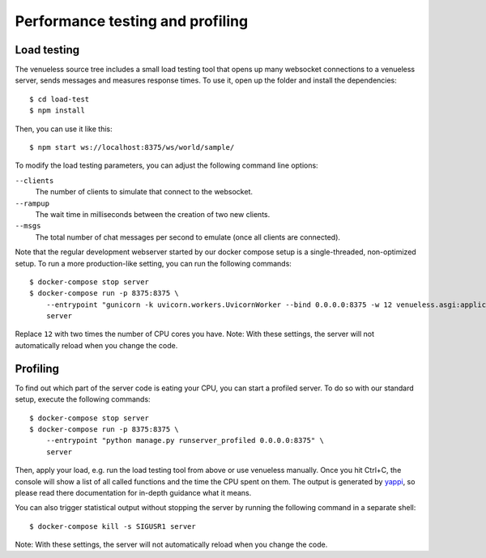 Performance testing and profiling
=================================

Load testing
------------

The venueless source tree includes a small load testing tool that opens up many websocket connections to a venueless
server, sends messages and measures response times. To use it, open up the folder and install the dependencies::

    $ cd load-test
    $ npm install

Then, you can use it like this::

    $ npm start ws://localhost:8375/ws/world/sample/

To modify the load testing parameters, you can adjust the following command line options:

``--clients``
    The number of clients to simulate that connect to the websocket.

``--rampup``
    The wait time in milliseconds between the creation of two new clients.

``--msgs``
    The total number of chat messages per second to emulate (once all clients are connected).

Note that the regular development webserver started by our docker compose setup is a single-threaded, non-optimized
setup. To run a more production-like setting, you can run the following commands::

    $ docker-compose stop server
    $ docker-compose run -p 8375:8375 \
        --entrypoint "gunicorn -k uvicorn.workers.UvicornWorker --bind 0.0.0.0:8375 -w 12 venueless.asgi:application" \
        server

Replace ``12`` with two times the number of CPU cores you have.
Note: With these settings, the server will not automatically reload when you change the code.

Profiling
---------

To find out which part of the server code is eating your CPU, you can start a profiled server. To do so with our standard
setup, execute the following commands::

    $ docker-compose stop server
    $ docker-compose run -p 8375:8375 \
        --entrypoint "python manage.py runserver_profiled 0.0.0.0:8375" \
        server

Then, apply your load, e.g. run the load testing tool from above or use venueless manually. Once you hit Ctrl+C, the
console will show a list of all called functions and the time the CPU spent on them. The output is generated by
`yappi`_, so please read there documentation for in-depth guidance what it means.

You can also trigger statistical output without stopping the server by running the following command in a separate
shell::

    $ docker-compose kill -s SIGUSR1 server

Note: With these settings, the server will not automatically reload when you change the code.

.. _yappi: https://github.com/sumerc/yappi
